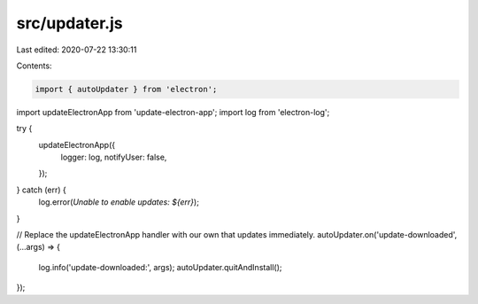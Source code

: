 src/updater.js
==============

Last edited: 2020-07-22 13:30:11

Contents:

.. code-block:: js

    import { autoUpdater } from 'electron';
import updateElectronApp from 'update-electron-app';
import log from 'electron-log';

try {
  updateElectronApp({
    logger: log,
    notifyUser: false,
  });
} catch (err) {
  log.error(`Unable to enable updates: ${err}`);
}

// Replace the updateElectronApp handler with our own that updates immediately.
autoUpdater.on('update-downloaded', (...args) => {
  log.info('update-downloaded:', args);
  autoUpdater.quitAndInstall();
});


